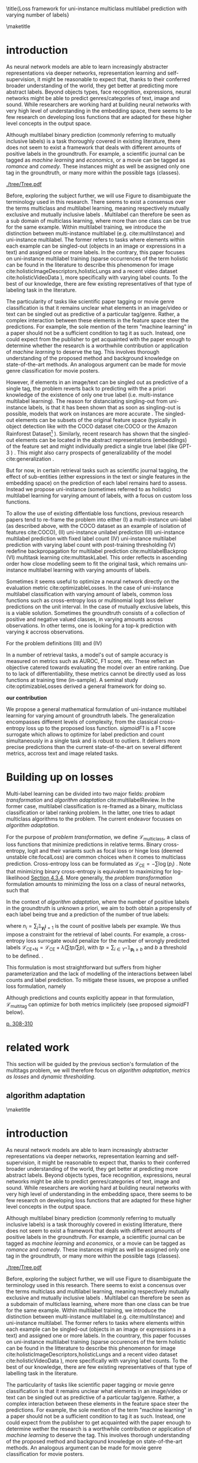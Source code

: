 #+LATEX:% https://sigir.org/sigir2021/checklist-to-strengthen-an-ir-paper/
#+LATEX:% Things that strengthen an IR paper: recommendations from the Program Chairs
#+LATEX:% Presentation
#+LATEX:% The paper’s motivation and the potential impact of the addressed problem are discussed.
#+LATEX:% The paper’s original contributions (i.e. the delta over prior art) are clearly stated.
#+LATEX:% The paper’s claims are properly scoped and supported.
#+LATEX:% The paper clearly describes what was done and what was not.
#+LATEX:% The choices made in each step of the research are justified (the why’s).
#+LATEX:% The results are presented effectively in appropriate format.
#+LATEX:% Good discussion accompanies the results.
#+LATEX:% Experimentation (if applicable)
#+LATEX:% The experimental design and its scale are appropriate.
#+LATEX:% In comparative studies, appropriate baselines are used.
#+LATEX:% The experimental results are reliable and generalizable.
#+LATEX:% The evaluation methods employed are in line with the research questions.
#+LATEX:% Statistical analysis is performed and reported appropriately.
#+LATEX:% Sufficient details (with data and code where appropriate) are provided to help other researchers assess and reproduce the experiments.


#+OPTIONS: toc:nil 

#+LATEX:% bibliographystyle:apa

#+LATEX:% #+LATEX_HEADER: \documentclass[sigconf,natbib,screen=true,review=true,anonymous]{acmart}

#+LATEX_CLASS: acmart
#+LATEX_CLASS_OPTIONS: [sigconf,natbib,screen=true,review=true,anonymous]

#+LATEX_HEADER: % We'll get the submission number fro the submission system
#+LATEX_HEADER: \acmSubmissionID{xx}

#+LATEX_HEADER: \input{packages}
#+LATEX_HEADER: \input{definitions}
#+LATEX_HEADER: \input{authors}
#+LATEX_HEADER: \input{meta}


#+LATEX:% #+LATEX_HEADER: \usepackage{aistats2018}
#+LATEX:% #+LATEX_HEADER: \usepackage{natbib}

#+LATEX:% #+Latex_header: \usepackage{hyperref}
#+Latex_header: \usepackage{xcolor}
#+Latex_header: \newcommand\todo[1]{\textcolor{red}{TODO : #1}}
#+Latex_header: \newcommand\doubt[1]{\textcolor{orange}{DOUBT : #1}}
#+Latex_header: % \newcommand\todo[1]{} % uncomment to hide comments
#+Latex_header: % \newcommand\doubt[1]{} % uncomment to hide comments

#+LATEX:% #+Latex_header: \usepackage{mathtools}  % amsmath with extensions
#+LATEX:% #+Latex_header: \usepackage{amsfonts}  % (otherwise \mathbb does nothing)
#+Latex_header: \usepackage{amsmath}
#+LATEX:% #+Latex_header: \usepackage{amssymb}
#+Latex_header: \usepackage{dsfont}

#+LATEX_HEADER: \usepackage{color}
#+MACRO: color @@latex:{\color{$1}@@$2@@latex:}@@

#+LATEX:% highlight sections
#+LATEX:% https://latex.org/forum/viewtopic.php?t=27521

#+LATEX:% #+LATEX_HEADER: \usepackage{xcolor}                                     
#+LATEX:% #+LATEX_HEADER: \usepackage[explicit]{titlesec}                         
#+LATEX:% #+LATEX_HEADER: \definecolor{Blue}{rgb}{0,0,0.8}                        
#+LATEX:% #+LATEX_HEADER:                                                         
#+LATEX:% #+LATEX_HEADER: \titleformat{\subsection}                                  
#+LATEX:% #+LATEX_HEADER:    {\normalfont\large\bfseries\color{Blue}}% format     
#+LATEX:% #+LATEX_HEADER:    {}% label                                            
#+LATEX:% #+LATEX_HEADER:    {0pt}% sep                                           
#+LATEX:% #+LATEX_HEADER:    {\titlerule\newline\llap{\thetitle. }#1}% before code
#+LATEX:% #+LATEX_HEADER:    [{\titlerule[0.4pt]}]% after code                    
#+LATEX:% #+LATEX_HEADER:                                                         
#+LATEX:% #+LATEX_HEADER: \titlespacing{\subsection}                                 
#+LATEX:% #+LATEX_HEADER:    {25pt}% left                                          
#+LATEX:% #+LATEX_HEADER:    {0pt}% before sep                                    
#+LATEX:% #+LATEX_HEADER:    {\baselineskip}% after sep                           


\title{Loss framework for uni-instance multiclass multilabel prediction with varying number of labels}


#+LATEX:% #+BEGIN_LATEX latex
#+LATEX:% \twocolumn[

#+LATEX:% \aistatstitle{Top-\( \kappa \) : top k multilabel prediction with varying k}

#+LATEX:% \aistatstitle{DynaMu Loss : a loss framework for multilabel prediction with varying number of groundtruth labels}
#+LATEX:% # a framework for multilabel prediction with varying amount of labels [Varying Label Amounts Prediction] or top k with varying k

#+LATEX:% \aistatsauthor{ Author 1 \And Author 2 \And  Author 3 }

#+LATEX:% \aistatsaddress{ Institution 1 \And  Institution 2 \And Institution 3 } ]
#+LATEX:% #+END_LATEX

\begin{abstract}
Multilabel classification is a common task in text, image or video (scene) prediction.
\end{abstract}


\keywords{Keyword; Keyword; Keyword}

\maketitle

\acresetall

* introduction

As neural network models are able to learn increasingly abstracter representations via deeper networks, representation learning and self-supervision, it might be reasonable to expect that, thanks to their conferred broader understanding of the world, they get better at predicting more abstract labels. Beyond objects types, face recognition, expressions, neural networks might be able to predict genres/categories \todo{other things as well?} of text, image and sound. While researchers are working hard at building neural networks with very high level of understanding in the embedding space, there seems to be few research on developing loss functions that are adapted for these higher level concepts in the output space.

Although multilabel binary prediction (commonly referring to mutually inclusive labels) is a task thoroughly covered in existing literature, there does not seem to exist a framework that deals with different amounts of positive labels in the groundtruth. For example, a scientific journal can be tagged as /machine learning/ and /economics/, or a movie can be tagged as /romance/ and /comedy/. These instances might as well be assigned only one tag in the groundtruth, or many more within the possible tags (classes).

#+CAPTION: "multiclass" nomenclature
#+NAME:   fig:tree
[[./tree/Tree.pdf]]

Before, exploring the subject further, we will use Figure \ref{fig:tree} to disambiguate the terminology used in this research. There seems to exist a consensus over the terms multiclass and multilabel learning, meaning respectively mutually exclusive and mutually inclusive labels \todo{source}. Multilabel can therefore be seen as a sub domain of multiclass learning, where more than one class can be true for the same example. Within multilabel training, we introduce the distinction between multi-instance multilabel (e.g. cite:multiInstance) and uni-instance multilabel. The former refers to tasks where elements within each example can be singled-out (objects in an image or expressions in a text) and assigned one or more labels. In the contrary, this paper focuses on uni-instance multilabel training (sparse occurrences of the term holistic can be found in the literature to describe this phenomenon for image cite:holisticImageDescriptors,holisticLungs and a recent video dataset cite:holisticVideoData \todo{read these}), more specifically with varying label counts. To the best of our knowledge, there are few existing representatives of that type of labeling task in the literature. \todo{cite more milestone examples for each category.} \todo{delta with hierarchical label learning}

The particularity of tasks like scientific paper tagging or movie genre classification is that it remains unclear what elements in an image/video or text can be singled out as predictive of a particular tag/genre. Rather, a complex interaction between these elements in the feature space steer the predictions. For example, the sole mention of the term "machine learning" in a paper should not be a sufficient condition to tag it as such. Instead, one could expect from the publisher to get acquainted with the paper enough to determine whether the research is a worthwhile contribution or application of /machine learning/ to deserve the tag. This involves thorough understanding of the proposed method and background knowledge on state-of-the-art methods. An analogous argument can be made for movie genre classification for movie posters.

However, if elements in an image/text can be singled out as predictive of a single tag, the problem reverts back to predicting with the a priori knowledge of the existence of only one true label (i.e. multi-instance multilabel learning).  The reason for distanciating singling-out from uni-instance labels, is that it has been shown that as soon as singling-out is possible, models that work on instances are more accurate \todo{rewrite this paragraph and sources}. The singled-out elements can be subsets of the original feature space (typically in object detection like with the COCO dataset  cite:COCO or the Amazon Rainforest Dataset\footnote{Available at https://www.kaggle.com/c/planet-understanding-the-amazon-from-space} \todo{others}). Similarly, recent research has shown that the singled-out elements can be located in the abstract representations (embeddings) of the feature set and might individually predict a single true label (like GPT-3 \todo{source}) \todo{more examples}. This might also carry prospects of generalizability of the model cite:generalization \todo{elaborate}. 

But for now, in certain retrieval tasks such as scientific journal tagging, the effect of sub-entities (either expressions in the text or single features in the embedding space) on the prediction of each label remains hard to assess. Instead we propose uni-instance (sometimes referred to as holistic) multilabel learning for varying amount of labels, with a focus on custom loss functions.

To allow the use of existing diffentiable loss functions, previous research papers tend to re-frame the problem into either (I) a multi-instance uni-label (as described above, with the COCO dataset as an example of isolation of features cite:COCO), (II) uni-instance unilabel prediction (III) uni-instance multilabel prediction with fixed label count (IV) uni-instance multilabel prediction with varying label count with post-training thresholding (V) redefine backpropagation for multilabel prediction cite:multilabelBackprop (VI) multitask learning cite:multitaskLabel. This order reflects in ascending order how close modelling seem to fit the original task, which remains uni-instance multilabel learning with varying amounts of labels. \todo{group them}

Sometimes it seems useful to optimize a neural network directly on the evaluation metric cite:optimizableLosses. In the case of uni-instance multilabel classification with varying amount of labels, common loss functions such as cross-entropy loss or multinomial logit loss deliver predictions on the unit interval. In the case of mutually exclusive labels, this is a viable solution. Sometimes the groundtruth consists of a collection of positive and negative valued classes, in varying amounts across observations. In other terms, one is  looking for a top-k prediction with varying $k$ accross observations.



For the problem definitions (III) and (IV)


In a number of retrieval tasks, a model's out of sample accuracy is measured on metrics such as AUROC, F1 score, etc. These reflect an objective catered towards evaluating the model over an entire ranking. Due to to lack of differentiability, these metrics cannot be directly used as loss functions at training time (in-sample). A seminal study cite:optimizableLosses derived a general framework for doing so. 

**our contribution**

 We propose a general mathematical formulation of uni-instance multilabel learning for varying amount of groundtruth labels. The generalization encompasses different levels of complexity, from the classical cross-entropy loss up to the proposed loss function. /sigmoidF1/ is a F1 score surrogate which allows to optimize for label prediction and count simultaneously in a single task and is robust to outliers. It delivers more precise predictions than the current state-of-the-art on several different metrics, accross text and image related tasks.

* Building up on losses

Multi-label learning can be divided into two major fields: /problem transformation/ and /algorithm adaptation/ cite:multilabelReview. In the former case, multilabel classification is re-framed as a binary, multiclass classification or label ranking problem. In the latter, one tries to adapt multiclass algorithms to the problem. The current endeavor focusses on /algorithm adaptation/.


For the purpose of /problem transformation/, we define $\mathcal{L}_{\text {multiclass}}$, a class of loss functions that minimize predictions in relative terms. Binary cross-entropy, logit and their variants such as focal loss or hinge loss (deemed unstable cite:focalLoss) are common choices when it comes to multiclass prediction. Cross-entropy loss can be formulated as $\mathcal{L}_{\text {CE}}=-\sum \log \left(p_{i}\right)$ . Note that minimizing binary cross-entropy is equivalent to maximizing for log-likelihood [[cite:Bishop][Section 4.3.4]]. More generally, the /problem transformation/ formulation amounts to minimizing the loss on a class of neural networks, such that

\begin{equation}
\underset{\mathcal{L}_{\text {multiclass}}} {\min} \mathcal{F}\left(\cdot ; \Theta; \mathcal{L}_{\text {multiclass}} (\mathbf{y}, \hat{\mathbf{y}}) \right),
\end{equation}

In the context of /algorithm adaptation/, where the number of positive labels in the groundtruth is unknown a priori, we aim to both obtain a propensity of each label being true and a prediction of the number of true labels: 

\begin{equation}
\underset{\mathcal{L}_{\text {multiclass}}, \mathcal{L}_{\text {count}}} {\min} \mathcal{F}\left(\cdot ; \Theta; \mathcal{L}_{\text {multiclass}} (\mathbf{y}, \hat{\mathbf{y}}) + \lambda \mathcal{L}_{\text {count}} (\mathbf{n}, \hat{\mathbf{n}})\right),
\end{equation}

where $n_i = \sum_j \mathds{1}_{\mathbf{y_i^j} = 1}$ is the count of positive labels per example. We thus impose a constraint for the retrieval of label counts. For example, a cross-entropy loss surrogate would penalize for the number of wrongly predicted labels $\mathcal{L}_{\text {CE+N}}= \mathcal{L}_{\text {CE}} + \lambda (\sum tp / \sum p)$, with $t p=\sum_{i \in Y^{+}} \mathds{1}_{\mathbf{p_i} \geq b}$ and $b$ a threshold to be defined. \todo{tencent loss}.

This formulation is most straightforward but suffers from higher parameterization and the lack of modelling of the interactions between label counts and label prediction. To mitigate these issues, we propose a unified loss formulation, namely

\begin{equation}
\underset{\mathcal{L}_{\text {multitag}}} {\min} \mathcal{F}\left(\cdot ; \Theta; \mathcal{L}_{\text {multitag}} (\mathbf{y}, \hat{\mathbf{y}}, \mathbf{n}, \hat{\mathbf{n}}) \right),
\end{equation}

Although predictions and counts explicitly appear in that formulation, $\mathcal{L}_{\text {multitag}}$ can optimize for both metrics implicitely (see proposed /sigmoidF1/ below).


  # \begin{array}{l}\qquad \mathcal{L}_{\text {CE}}=-\frac{1}{N}\left[\sum_{j=1}^{N}\left[t_{j} \log \left(p_{j}\right)+\left(1-t_{j}\right) \log \left(1-p_{j}\right)\right]\right] \\ \text { for } N \text { data points where } t_{i} \text { is the truth value taking a value } 0 \text { or } \\ 1 \text { and } p_{i} \text { is the Softmax probability for the } i^{t h} \text { data point. }\end{array}

  # Alternatively, one coulf use F1 score

  # \begin{equation}
  # \mathcal{L}_{\text {F1+N}} = \frac{\operatorname{tp}}{\mathrm{tp}+\frac{1}{2}(\mathrm{fp}+\mathrm{fn})}
  # \end{equation}

  # with $tp = max(\tau, \mathbf{p})$ and \tau a threshold defined in the function.

\todo{look at YOU ONLY TRAIN ONCE: LOSS-CONDITIONAL TRAINING OF DEEP NETWORKS}

\todo{cite stat learning}   [[cite:statLearning][p. 308-310]]


#+LATEX:% * our contribution

#+LATEX:% In order to verify our hypotheses, we use multilabel examples, where it is arguably hard to distinguish which elements is predictive of the label. For example, movie posters where the whole context is important and not just facial expressions, title font.

* related work

\todo{look at [[https://www.sciencedirect.com/topics/computer-science/extractive-summarization][extractive summarization]]}

This section will be guided by the previous section's formulation of the multitags problem, we will therefore focus on /algorithm adaptation/, /metrics as losses/ and /dynamic thresholding/.

** algorithm adaptation
#+LATEX:% \aistatsaddress{ Institution 1 \And  Institution 2 \And Institution 3 } ]
#+LATEX:% #+END_LATEX

\begin{abstract}
Multilabel classification is a common task in text, image or video (scene) prediction.
\end{abstract}


\keywords{Keyword; Keyword; Keyword}

\maketitle

\acresetall

* introduction

As neural network models are able to learn increasingly abstracter representations via deeper networks, representation learning and self-supervision, it might be reasonable to expect that, thanks to their conferred broader understanding of the world, they get better at predicting more abstract labels. Beyond objects types, face recognition, expressions, neural networks might be able to predict genres/categories \todo{other things as well?} of text, image and sound. While researchers are working hard at building neural networks with very high level of understanding in the embedding space, there seems to be few research on developing loss functions that are adapted for these higher level concepts in the output space.

Although multilabel binary prediction (commonly referring to mutually inclusive labels) is a task thoroughly covered in existing litterature, there does not seem to exist a framework that deals with different amounts of positive labels in the groundtruth. For example, a scientific journal can be tagged as /machine learning/ and /economics/, or a movie can be tagged as /romance/ and /comedy/. These instances might as well be assigned only one tag in the groundtruth, or many more within the possible tags (classes).

#+CAPTION: "multiclass" nomenclature
#+NAME:   fig:tree
[[./tree/Tree.pdf]]

Before, exploring the subject further, we will use Figure \ref{fig:tree} to disambiguate the terminology used in this research. There seems to exist a concensus over the terms multiclass and multilabel learning, meaning respectively mutually exclusive and mutually inclusive labels \todo{source}. Multilabel can therefore be seen as a subdomain of multiclass learning, where more than one class can be true for the same example. Within multilabel training, we introduce the distinction between multi-instance multilabel (e.g. cite:multiInstance) and uni-instance multilabel. The former refers to tasks where elements within each example can be singled-out (objects in an image or expressions in a text) and assigned one or more labels. In the countrary, this paper focusses on uni-instance multilabel training (sparse occurences of the term holistic can be found in the litterature to describe this phenomenon for image cite:holisticImageDescriptors,holisticLungs and a recent video dataset cite:holisticVideoData \todo{read these}), more specifically with varying label counts. To the best of our knowledge, there are few existing representatives of that type of labelling task in the literature. \todo{cite more milestone examples for each category.} \todo{delta with hierarchical label learning}

The particularity of tasks like scientific paper tagging or movie genre classification is that it remains unclear what elements in an image/video or text can be singled out as predictive of a particular tag/genre. Rather, a complex interaction between these elements in the feature space steer the predictions. For example, the sole mention of the term "machine learning" in a paper should not be a sufficient condition to tag it as such. Instead, one could expect from the publisher to get acquainted with the paper enough to determine wether the research is a worthwhile contribution or application of /machine learning/ to deserve the tag. This involves thorough understanding of the proposed method and background knowledge on state-of-the-art methods. An analogous argument can be made for movie genre classification for movie posters.

However, if elements in an image/text can be singled out as predictive of a single tag, the problem reverts back to predicting with the a priori knowledge of the existence of only one true label (i.e. multi-instance multilabel learning).  The reason for distanciating singling-out from uni-instance labels, is that it has been shown that as soon as singling-out is possible, models that work on instances are more accurate \todo{rewrite this paragraph and sources}. The singled-out elements can be subsets of the original feature space (typically in object detection like with the COCO dataset  cite:COCO or the Amazon Rainforest Dataset\footnote{Available at https://www.kaggle.com/c/planet-understanding-the-amazon-from-space} \todo{others}). Similarly, recent research has shown that the singled-out elements can be located in the abstract representations (embeddings) of the feature set and might individually predict a single true label (like GPT-3 \todo{source}) \todo{more examples}. This might also carry prospects of generalizability of the model cite:generalization \todo{elaborate}. 

But for now, in certain retrieval tasks such as scientific journal tagging, the effect of sub-entities (either expressions in the text or single features in the embedding space) on the prediction of each label remains hard to assess. Instead we propose uni-instance (sometimes referred to as holistic) multilabel learning for varying amount of labels, with a focus on custom loss functions.

To allow the use of existing diffentiable loss fonctions, previous research papers tend to reframe the problem into either (I) a multi-instance uni-label (as described above, with the COCO dataset as an example of isolation of features cite:COCO), (II) uni-instance unilabel prediction (III) uni-instance multilabel prediction with fixed label count (IV) uni-instance multilabel prediction with varying label count with post-training thresholding (V) redefine backpropagation for multilabel prediction cite:multilabelBackprop (VI) multitask learning cite:multitaskLabel. This order reflects in ascending order how close modelling seem to fit the original task, which remains uni-instance multilabel learning with varying amounts of labels. \todo{group them}

Sometimes it seems useful to optimize a neural network directly on the evaluation metric cite:optimizableLosses. In the case of uni-instance multilabel classification with varying amount of labels, common loss functions such as cross-entropy loss or multinomial logit loss deliver predictions on the unit interval. In the case of mutually exclusive labels, this is a viable solution. Sometimes the groundtruth consists of a collection of positive and negative valued classes, in varying amounts across observations. In other terms, one is  looking for a top-k prediction with varying $k$ accross observations.



For the problem definitions (III) and (IV)


In a number of retrieval tasks, a model's out of sample accuracy is measured on metrics such as AUROC, F1 score, etc. These reflect an objective catered towards evaluating the model over an entire ranking. Due to to lack of differentiability, these metrics cannot be directly used as loss functions at training time (in-sample). A seminal study cite:optimizableLosses derived a general framework for doing so. 

**our contribution**

 We propose a general mathematical formulation of uni-instance multilabel learning for varying amount of groundtruth labels. The generalization encompasses different levels of complexity, from the classical cross-entropy loss up to the proposed loss function. /sigmoidF1/ is a F1 score surrogate which allows to optimize for label prediction and count simultanuously in a single task and is robust to outliers. It delivers more precise predictions than the current state-of-the-art on several different metrics, accross text and image related tasks.

* Building up on losses

Multi-label learning can be divided into two major fields: /problem transformation/ and /algorithm adaptation/ cite:multilabelReview. In the former case, multilabel classification is reframed as a binary, multiclass classification or label ranking problem. In the latter, one tries to adapt multiclass algorithms to the problem. The current endeavour focusses on /algorithm adaptation/.


For the purpose of /problem transformation/, we define $\mathcal{L}_{\text {multiclass}}$, a class of loss functions that minimize predictions in relative terms. Binary cross-entropy, logit and their variants such as focal loss or hinge loss (deemed unstable cite:focalLoss) are common choices when it comes to multiclass prediction. Cross-entropy loss can be formulated as $\mathcal{L}_{\text {CE}}=-\sum \log \left(p_{i}\right)$ . Note that minimizing binary cross-entropy is equivalent to maximizing for log-likelihood [[cite:Bishop][Section 4.3.4]]. More generally, the /problem transformation/ formulation amounts to minimizing the loss on a class of neural networks, such that

\begin{equation}
\underset{\mathcal{L}_{\text {multiclass}}} {\min} \mathcal{F}\left(\cdot ; \Theta; \mathcal{L}_{\text {multiclass}} (\mathbf{y}, \hat{\mathbf{y}}) \right),
\end{equation}

In the context of /algorithm adaptation/, where the number of positive labels in the groundtruth is unknown a priori, we aim to both obtain a propensity of each label being true and a prediction of the number of true labels: 

\begin{equation}
\underset{\mathcal{L}_{\text {multiclass}}, \mathcal{L}_{\text {count}}} {\min} \mathcal{F}\left(\cdot ; \Theta; \mathcal{L}_{\text {multiclass}} (\mathbf{y}, \hat{\mathbf{y}}) + \lambda \mathcal{L}_{\text {count}} (\mathbf{n}, \hat{\mathbf{n}})\right),
\end{equation}

where $n_i = \sum_j \mathds{1}_{\mathbf{y_i^j} = 1}$ is the count of positive labels per example. We thus impose a constraint for the retrieval of label counts. For example, a cross-entropy loss surrogate would penalize for the number of wrongly predicted labels $\mathcal{L}_{\text {CE+N}}= \mathcal{L}_{\text {CE}} + \lambda (\sum tp / \sum p)$, with $t p=\sum_{i \in Y^{+}} \mathds{1}_{\mathbf{p_i} \geq b}$ and $b$ a threshold to be defined. \todo{tencent loss}.

This formulation is most straightfoward but suffers from higher parametrization and the lack of modelling of the interactions between label counts and label prediction. To mitigate these issues, we propose a unified loss formulation, namely

\begin{equation}
\underset{\mathcal{L}_{\text {multitag}}} {\min} \mathcal{F}\left(\cdot ; \Theta; \mathcal{L}_{\text {multitag}} (\mathbf{y}, \hat{\mathbf{y}}, \mathbf{n}, \hat{\mathbf{n}}) \right),
\end{equation}

Although predictions and counts explicitely appear in that formulation, $\mathcal{L}_{\text {multitag}}$ can optimize for both metrics implicitely (see proposed /sigmoidF1/ below).


  # \begin{array}{l}\qquad \mathcal{L}_{\text {CE}}=-\frac{1}{N}\left[\sum_{j=1}^{N}\left[t_{j} \log \left(p_{j}\right)+\left(1-t_{j}\right) \log \left(1-p_{j}\right)\right]\right] \\ \text { for } N \text { data points where } t_{i} \text { is the truth value taking a value } 0 \text { or } \\ 1 \text { and } p_{i} \text { is the Softmax probability for the } i^{t h} \text { data point. }\end{array}

  # Alternatively, one coulf use F1 score

  # \begin{equation}
  # \mathcal{L}_{\text {F1+N}} = \frac{\operatorname{tp}}{\mathrm{tp}+\frac{1}{2}(\mathrm{fp}+\mathrm{fn})}
  # \end{equation}

  # with $tp = max(\tau, \mathbf{p})$ and \tau a threshold defined in the function.

\todo{look at YOU ONLY TRAIN ONCE: LOSS-CONDITIONAL TRAINING OF DEEP NETWORKS}

\todo{cite stat learning}   [[cite:statLearning][p. 308-310]]


#+LATEX:% * our contribution

#+LATEX:% In order to verify our hypotheses, we use multilabel examples, where it is arguably hard to distinguish which elements is predictive of the label. For example, movie posters where the whole context is important and not just facial expressions, title font.

* related work

\todo{look at [[https://www.sciencedirect.com/topics/computer-science/extractive-summarization][extractive summarization]]}

This section will be guided by the previous section's formulation of the multitags problem, we will therefore focus on /algorithm adaptation/, /metrics as losses/ and /dynamic thresholding/.

** algorithm adaptation

Early representatives of /algorithm adaptation/ stem from heterogenous domains of machine learning. Multi-Label k-Nearest Neighbors cite:ML-KNN, Multi-Label Decision Tree cite:ML-DT, Ranking Support Vector Machine cite:multilabelSVM and Backpropagation for Multi-Label Learning cite:multilabelBackprop. More recently, two papers introduced the idea of multitask learning for /label prediction/ and /label count prediction/ for text (ML_NET) cite:multitaskLabel and image cite:multitaskLabelImages data. The latter research is loosely catered towards object detection (although not formally presented as such) and is thus out-of-scope: elements in a picture are predicted that tend to be unilabel as defined by the groundtruth (e.g. cat, flower, vase, person, bottle etc.).

** metrics as losses

Often, machine learning post-training evaluation metrics (e.g. AUROC, F1) are not differentiable. There are motivations \todo{which motivations} for optimizing a model directly on a metric at training time. A general framework for AUC, AUROC and F1 is presented in cite:optimizableLosses, but the proposed F1 surrogate remains short of being explicitly derived for stochastic gradient descent. \todo{check again with the authors if I can't get inspired from their work}. Recently, a similar work has been proposed to train a Convolutional Neural Network (CNN) from scratch with a few millions of images and hundreds of labels specifically for multilabel tasks cite:tencent. This task is loosely related to object detection, similarly to cite:multitaskLabelImages mentioned in the previous paragraph.


#+LATEX:% in reformulating loss functions to accomodate sparsity in the data, to optimize directly for the metric at hand or to do thresholding posthoc (see movie posters).

** dynamic thresholding

/dynamic thresholding/ accross classes or examples is an issue as soon as the number of labels to predict is unknown. Certain variants of cross-entropy loss accomodate imbalanced label data  cite:focalLoss, but remain agnostic towards the number of labels to predict. Solutions have been tailored to that end, starting with determining an ideal global /threshold/ depending on use-cases cite:threshForF1, or per-class-thresholding after training cite:moviePosters and eventually abstracting the threshold away via a /soft-F1/ measure cite:softF1 \todo{say more about this method}. In the latter two cases, the task is to predict genre from movie posters.

#+CAPTION: ordered per-label cross-entropy predictions for each example (each grey line) with the median (orange) and IQR (green & blue) over all examples. Determining a global threshold can be related to visually finding the "knee" in that median curve (dotted line)
#+NAME:   fig:knee
[[./images/knee.png]]

\todo{nicer plot on another dataset (this is from RTL)}

The proposed method is positioned in the lineage of /algorithm adaptation/, using /metric as losses/ and allowing for /dynamic thresholdig/. 

#+LATEX:% We propose a dynamic thresholding mechanism auto-tuned at training time.


#+LATEX:% ** weak labels
#+LATEX:% (unsure the labels are correct)

#+LATEX:% - https://people.cs.pitt.edu/~kovashka/ye_zhang_kovashka_iccv2019_cap2det.pdf
  

#+LATEX:% ** implementations

#+LATEX:% *** movies

#+LATEX:%  [[https://www.analyticsvidhya.com/blog/2019/04/build-first-multi-label-image-classification-model-python/][movie posters with classes]]. 

#+LATEX:%  They have movie titles in them

#+LATEX:% *** pretrained resnet on multilabel

#+LATEX:%  https://github.com/Tencent/tencent-ml-images

#+LATEX:% What happens when using a Resnet pretrained on multilabels

#+LATEX:% *** soft F1 score loss

#+LATEX:%  https://github.com/ashrefm/multi-label-soft-f1

#+LATEX:% https://www.analyticsvidhya.com/blog/2019/04/build-first-multi-label-image-classification-model-python/



#+LATEX:% /Optimizing directly for macro F1: By introducing the macro soft-F1 loss, we could train the model to directly increase the metric we care about: the macro F1-score @ threshold 0.5. We could clearly observe the alignment during training and evaluation on successive epochs. When using this loss, we do not have to tune the decision threshold any more. Imagine a multi-label classification system with hundreds of labels, how unstable the system will be if we have to continuously update the optimal threshold for each label. The macro soft-F1 loss comes to the rescue. By using it, we can keep all thresholds fixed at 0.5 and still get an optimal performance from the training process./

* Sigmoid F1 loss

For a class of multilayer perceptron $\mathcal{F}(\cdot ; \Theta): \mathcal{X} \rightarrow \mathcal{Y}$, we consider a special case, where $\mathbf{x} = \{x_1, ..., x_n\}$. Each observation is attributed one or more classes out of a label set $\mathbf{l} = \{l_1, ..., l_c\}$. Labels $y_{i}^{j}$ are available for each observation $i$ and class $j$. 

For each observation $i$, label class probabilities can be defined based on predictions as

\todo{check this formula}

\begin{equation}
\mathbf{p}_{i}=\left\{\begin{array}{ll}\hat{\mathbf{y}} & \text { if } y=1 \\ 1-\hat{\mathbf{y}} & \text { otherwise }\end{array}\right.
\end{equation}

Let $tp$ and $fp$ be number of true and false positives respectively. It is necessary to define a bound $b$, at which a prediction is dichotomized:

\begin{equation}
\label{eq:conf}
 t p=\sum_{i \in Y^{+}} \mathds{1}_{\mathbf{p_i} \geq b} \quad f p=\sum_{i \in Y^{-}} \mathds{1}_{\mathbf{p_i} \geq b} \quad fn = \sum_{i \in Y^{+}} \mathds{1}_{\mathbf{p_i} < b}
\end{equation}

$\mathds{1}_{\mathbf{p_i} \geq b}$, $\mathds{1}_{\mathbf{p_i} < b}$ are thus the count of positive and negative predictions at threshold $b$, 

 We also define precision and recall

 \begin{equation}
 \begin{aligned} P &=\frac{t p}{t p+f p} \\ R &=\frac{t p}{t p+f n}=\frac{t p}{\left|Y^{+}\right|} \end{aligned}
 \end{equation}

 We can then define $F_\beta$, which can be expressed as the effectiveness of retrieval with respect to a user who attaches $\beta$ times as much importance to recall than precision cite:informationRetrieval.

\doubt{maybe ignore $F_\beta$ and only mention $F_1$}

 \begin{equation}
 F_{\beta}=\left(1+\beta^{2}\right) \frac{P \cdot R}{\beta^{2} P+R}
 \end{equation}

Or equivalently:

\begin{equation}
\begin{aligned} F_{\beta} &=\left(1+\beta^{2}\right) \frac{t p}{\left(1+\beta^{2}\right) t p+\beta^{2} f n+f p} \\ &=\left(1+\beta^{2}\right) \frac{t p}{\beta^{2}|Y+|+t p+f p} \end{aligned}
\end{equation}

Given the presence of the step indicator function $\sum \mathds{1}_{\mathbf{p_i} \geq b}$, $F_\beta$ is not differentiable for gradient based methods. One way of surpassing that problem is to use a smooth surrogate.

** soft F1 score

It is possible define a /soft F1/ score cite:softF1 \doubt{can we cite a Medium post?} with smooth confusion matrix entries (i.e. $tp$, $fp$ and $fn$ are not natural numbers anymore):

$$
\overline{tp}=\sum \hat{\mathbf{y}} \odot \mathbf{y} \quad \overline{fp} = \sum \hat{\mathbf{y}} \odot (\mathbf{1}- \mathbf{y}) \quad \overline{fn} = \sum (\mathbf{1} - \hat{\mathbf{y}}) \odot \mathbf{y}
$$

\begin{equation}
\mathcal{L}_{\text {softF1}}= \frac{\overline{tp}}{2 \overline{tp}+ \overline{fn}+ \overline{fp}}
\end{equation}

$tp$, $fp$ and $fn$ are now replaced by rough surrogates, this method has the advantage of 

#+LATEX:% /softF1/ is 
#+LATEX:% $$\mathcal{L}_{\text {Pred}}=\sum_{i, j}\left(\mathbf{y}_{i j}-\hat{\mathbf{y}}_{i j}\right)^{2}$$

** sigmoidF1 score

We define /sigmoidF1/, inspired by the /Maximum F1-score criterion/ for automatic mispronounciation detection cite:sigmoid. Whereas a sigmoid function $S(u)$

\begin{equation}
S(u; \beta, \eta)=\frac{1}{1+\exp (-\beta (u + \eta))},
\end{equation}

with $\beta$ and $\eta$ tunable parameters for slope and offset respectively. Higher $\beta$ results in steeper slope at the center of the sigmoid and thus more stringent thresholding. At its extreme, $lim_{\beta\to\infty} S(u; \beta, \eta)$ corresponds to the step function used in Equation \ref{eq:conf}. with $S(u)$, the confusion matrix entries then become

$$
\widetilde{tp}=\sum S(\hat{\mathbf{y}}) \odot \mathbf{y} \quad\widetilde{fp}= \sum S(\hat{\mathbf{y}}) \odot (\mathbf{1} - \mathbf{y}) \quad \widetilde{f n}= \sum (\mathbf{1} - S(\hat{\mathbf{y}})) \odot \mathbf{y}
$$

And thus

\begin{equation}
\mathcal{L}_{\text {softF1}}= \frac{\widetilde{tp}}{2 \widetilde{tp}+ \widetilde{fn}+ \widetilde{fp}}
\end{equation}

\doubt{mention smooth hinge loss} cite:smoothHinge

For /sigmoidF1/ $\beta$ and $\eta$ are tuned globally as hyperparameters. /SAdF1/ (Sigmoid Adaptive F1), is an alternative where $\beta$ is first set to a relatively low value and increased after each epoch. This way, a loose threshold first allows Stochastic Gradient Descent (SGD) to broadly scan the parameter space accross several local minima, before narrowing parameter search down to a promissing region (similarily to adaptive learning rates).

/SBayesF1/ (sigmoid Bayes F1) replaces point estimates for $\beta$ and $\eta$ with posterior distribution estimates. 

\begin{equation}
S(u_i) = \frac{1}{1+\exp (-\beta_i (u_i + \eta_i))}
\end{equation}

#+LATEX:% $$ \beta_i \tilde \mathcal{N} (0, \sigma^{2}_{\beta}) $$

#+LATEX:% $$ \eta_i \tilde \mathcal{N} (0, \sigma^{2}_{\eta}) $$

$\beta_i$ and $\eta_i$ are estimated with MCMC at training time of the neural network. They are therefore implicitely allowed to vary across examples.

\todo{try SadF1 and SBayesF1 in practice}


** Robustness


Similarly to the focal loss cite:focalLoss, sigmoidF1 loss deals with class imbalance, robustness to outliers.

\todo{statistical robustness assessment}



** Evaluation Metrics

The metrics described below are a result of a survey of different common practices for measuring accuracy of multilabel prediction. When true positives and false positives are used, recall that $t p=\sum_{i \in Y^{+}} \mathds{1}_{\mathbf{p_i} \geq b}$ and $f p=\sum_{i \in Y^{-}} \mathds{1}_{\mathbf{p_i} \geq b}$, and thus a threshold $b$ must be set. When $b = 0.5$, as is commonly done [SOURCE HERE], a risk remains that a lot of examples remain without predictions.

Extending $F_1$ to multi-class binary classification amounts to deciding wether to un/pool classes.
In a first pooled iteration, micro $F_1$ [SOURCE HERE] equates to creating a single 2x2 confusion matrix for all classes:
$$F_1^{micro} = \frac{\sum tp_c}{2 \sum tp_c + \sum fn_c + \sum fp_c} \quad for \quad c \in C$$

Macro $F_1$ cite:threshForF1 amounts to creating one confusion matrix per class:

$$F_1^{macro} = \frac{1}{c} \sum_{j=1}^c F_1$$

\doubt{Do we need to justify optimizing for an F1 surrogate at training time and to then use F1 itself as a metric?}
#+LATEX:% $$F_1^{macro} = \frac{\sum tp_c}{2 \sum tp_c + \sum fn_c + \sum fp_c} \quad for \quad c \in C$$

Weighted macro $F_1$ \todo{find source} is similar but includes weighing to account for class imbalance, i.e. weighing each class by the number of groundtruth positives.

$$F_1^{weighted} = \frac{1}{c} \sum_{j=1}^c n_j F_1 \quad where \quad n_j = \sum_i \mathds{1}_{\mathbf{y_i^j} = 1}$$

#+LATEX:% $$F_1^{weighted} = \frac{\sum tp_c}{2 \sum tp_c + \sum fn_c + \sum fp_c} \quad for \quad c \in C$$

Accuracy is the overall fraction of correctly predicted labels cite:threshForF1:

$$
A c c=\frac{t p+t n}{t p+t n+f p+f n}
$$

#+LATEX:% - 'samples':
#+LATEX:% Calculate metrics for each instance, and find their average (only meaningful for multilabel classification where this differs from accuracy_score).

#+LATEX:% $$F_1^{micro} = \frac{\sum tp_c}{2 \sum tp_c + \sum fn_c + \sum fp_c} \quad for \quad c \in C$$


** TODO compare to  cite:lossComp
  :PROPERTIES:  
  :UNNUMBERED: t  
  :END: 

 \clearpage

* datasets

sigmoidF1 is tested across different modalities, namely image, video, sound and text, with a focus on text: the most comparable research was on text data.

#+LATEX:% \doubt{optional paragraph}
#+LATEX:% In light of the problem definition leading to the sigmoidF1 framework in the introduction and in order to clearly delimit the proposed method, following are a few datasets that are not suitable for the task.


Among the three datasets used for benchmarking ML-NET cite:multitaskLabel, a cancer hallmark dataset is of multi-instance multilabel nature cite:cancerHallmarks \footnote{Available at https://www.cl.cam.ac.uk/&sim;sb895/HoC.html}: the research clearly describe a process of annotating several expressions within paper abstracts. The remaining two datasets for chemical exposure cite:chemExposure \footnote{Available at https://figshare.com/articles/Corpus_and_Software/4668229} and diagnosis codes assigment cite:diagnosisCode \footnote{Available at https://physionet.org/works/ICD9CodingofDischargeSummaries}, seem to fit to the entity wide multilabel definition but have a strong hierarchical nature. Although slightly out-of-scope, the three datasets above will be used for benchmarking, since they were used to test ML-NET, which is the state-of-the-art in /algorithm adaptation/ for text to the best of our knowledge.

For a broader scope in learning for text data, we also use the newly created /Arxiv dataset/ \footnote{Available at https://www.kaggle.com/Cornell-University/arxiv} with data on abstracts of 1.7 million open source articles and their categories (suitably mutually inclusive and of varying count per example).

In the vision domain, a dataset of movie posters \footnote{Labels available at https://tinyurl.com/y7ydyedu and prescraped images from IMDB at https://tinyurl.com/y7lfpvlx} and their genre is used. Similarly, labels are mutually inclusive and of varying count per example. It is arguable that is hard to single out elements in the image of a poster that define the genre of a movie. Rather it might be a combination of the title font, the background image, the presence of actors and specific objects such as cars, weapons etc. 




\todo{I removed all jpg's that are empty in the prescraped data. I could try to scrape the posters myself to see if I get more}

Another recently created dataset was made available for /Large Scale Holistic Video Understanding/ cite:holisticVideoData \footnote{Available at https://github.com/holistic-video-understanding/HVU-Dataset}, as defined in the introduction.

#+LATEX:% Cancer can be described according to its complexity with different principles, named hallmarks cite:cancerHallmarks. A corpus of 1580 PubMed abstracts are manually annotated for 10 hallmarks. This is a multi-instance labelling task and will therefore not be used here.

#+LATEX:% [[./images/cancerHallmarksAnnotation.jpg]]

#+LATEX:% - Multilabel classification for text cite:toxicComments

#+LATEX:% - Scenery dataset for images cite:dataScenery.

\todo{this is an ambitious number of datasets. Add longer description of each dataset, depending on which ones I keep: sample size, number of classes etc. see utils here: https://github.com/ashrefm/multi-label-soft-f1}

\doubt{cite Kaggle datasets formally instead of using links: https://www.kaggle.com/data/46091}

\doubt{add a music genre classification dataset, for which Vincent Koops at RTL could help train}

\newpage

* Experimental Results

varying b in the sigmoid function as if it is an adaptive learning rate \todo{actually try it out}.

one b per class

if we consider $b$ and $c$ to be probabilistic, we can then use tensorflow probability to assess their distribution

the batch size has to be relatively large (i.c. 256), in order for meaningful F1 surrogates to be calculated.



*movie posters (CNN)*

\begin{array}{cccccc}\hline Loss  & \rotatebox[origin=c]{270}{macroF @ 0.5} & \rotatebox[origin=c]{270}{microF1 @ 0.5} & \rotatebox[origin=c]{270}{weightedF1 @ 0.5} & \rotatebox[origin=c]{270}{Precision @ 0.5} & \rotatebox[origin=c]{270}{Recall @ 0.5}\\ 
\hline \mathcal{L}_{\text {CE}} & 0.057 & 0.200 & 0.159 & 0.106 & 0.106 \\ 
\mathcal{L}_{\text {FL}} & 0.055 & 0.192 & 0.154 & 0.115 & 0.115 \\
\mathcal{L}_{\text {CE+N}} & 0 & 0 & 0 & 0 & 0 \\
\mathcal{L}_{\text {CE+T}} & 0 & 0 & 0 & 0 & 0 \\
\mathcal{L}_{\text {macroSoftF1}} & 0.132 & 0.323 & 0.280 & 0.105 & 0.105 \\
\mathcal{L}_{\text {sigmoidF1}} & \mathbf{0.117} & \mathbf{0.240} & \mathbf{0.263} & \mathbf{0.103} & \mathbf{0.103} \\
\hline\end{array}

*Arxiv (distillBERT)*

\begin{array}{ccccc}\hline \text { Metric } & \mathcal{L}_{\text {CE}} & \mathcal{L}_{\text {FL}} & \mathcal{L}_{\text {CE+N}} & \mathcal{L}_{\text {CE+T}} \\ 
\hline P(\%) & 0 & 0 & 0 & 0 \\ 
R(\%) & 0 & 0 & 0 & 0 \\
F_{1}(\%) & 0 & 0 & 0 & \mathbf{0} \\
\hline\end{array}


*Cancer hallmark (distillBERT)*

\begin{array}{ccccc}\hline \text { Metric } & \mathcal{L}_{\text {CE}} & \mathcal{L}_{\text {FL}} & \mathcal{L}_{\text {CE+N}} & \mathcal{L}_{\text {CE+T}} \\ 
\hline P(\%) & 0 & 0 & 0 & 0 \\ 
R(\%) & 0 & 0 & 0 & 0 \\
F_{1}(\%) & 0 & 0 & 0 & \mathbf{0} \\
\hline\end{array}

*Chemical exposure (distillBERT)*

\begin{array}{ccccc}\hline \text { Metric } & \mathcal{L}_{\text {CE}} & \mathcal{L}_{\text {FL}} & \mathcal{L}_{\text {CE+N}} & \mathcal{L}_{\text {CE+T}} \\ 
\hline P(\%) & 0 & 0 & 0 & 0 \\ 
R(\%) & 0 & 0 & 0 & 0 \\
F_{1}(\%) & 0 & 0 & 0 & \mathbf{0} \\
\hline\end{array}

*Chemical exposure (distillBERT)*

\begin{array}{ccccc}\hline \text { Metric } & \mathcal{L}_{\text {CE}} & \mathcal{L}_{\text {FL}} & \mathcal{L}_{\text {CE+N}} & \mathcal{L}_{\text {CE+T}} \\ 
\hline P(\%) & 0 & 0 & 0 & 0 \\ 
R(\%) & 0 & 0 & 0 & 0 \\
F_{1}(\%) & 0 & 0 & 0 & \mathbf{0} \\
\hline\end{array}

*simulated data*

\begin{array}{ccccc}\hline \text { Metric } & \mathcal{L}_{\text {CE}} & \mathcal{L}_{\text {FL}} & \mathcal{L}_{\text {CE+N}} & \mathcal{L}_{\text {CE+T}} \\ 
\hline P(\%) & 0 & 0 & 0 & 0 \\ 
R(\%) & 0 & 0 & 0 & 0 \\
F_{1}(\%) & 0 & 0 & 0 & \mathbf{0} \\
\hline\end{array}

* conclusion

*Shortcomings*

 it is debatable wether any task is intrinsincly multilabel and wether the image / text cannot be decomposed in parts that are single labelled.

 not long training and small models, but aibility to demonstrate the statement anyways.

*Results*

In this paper we defined a new problem in deep learning for mulitple modalities that harness the current advances in abstract representation of the input space. A general loss framework is proposed to locate that solution within the existing multiclass multilabel losses and a specific loss function is formulated. /sigmoidF1/ achieves significantly results for different F1 values on all datasets.

*Future work*

 Apply the loss function to more sophisticated neural network architectures that use F1 score as an evaluation metric such as AC-SUM-GAN cite:AC-SUM-GAN.

 This model can be adapted for hiarchical multilabel classification or active learning (for both see cite:activeLearningMultiLabel).

 Combine the proposed loss functions with representation learning cite:unsupervisedImage,highResRepresentation or self-supervised learning, in order to model abstract relationships between the labels.

adapt to /extreme/ multilabel prediction cite:extremeMultilabelText


\begin{acks}}
 This work was supported by many people.
 All content represents the opinion of the authors, which is not necessarily shared or endorsed by their respective employers and/or sponsors.
\end{acks}

\bibliographystyle{ACM-Reference-Format}


bibliography:multilabel.bib

Early representatives of /algorithm adaptation/ stem from heterogeneous domains of machine learning. Multi-Label k-Nearest Neighbors cite:ML-KNN, Multi-Label Decision Tree cite:ML-DT, Ranking Support Vector Machine cite:multilabelSVM and Backpropagation for Multi-Label Learning cite:multilabelBackprop. More recently, two papers introduced the idea of multitask learning for /label prediction/ and /label count prediction/ for text (ML_NET) cite:multitaskLabel and image cite:multitaskLabelImages data. The latter research is loosely catered towards object detection (although not formally presented as such) and is thus out-of-scope: elements in a picture are predicted that tend to be unilabel as defined by the groundtruth (e.g. cat, flower, vase, person, bottle etc.).

** metrics as losses

Often, machine learning post-training evaluation metrics (e.g. AUROC, F1) are not differentiable. There are motivations \todo{which motivations} for optimizing a model directly on a metric at training time. A general framework for AUC, AUROC and F1 is presented in cite:optimizableLosses, but the proposed F1 surrogate remains short of being explicitly derived for stochastic gradient descent. \todo{check again with the authors if I can't get inspired from their work}. Recently, a similar work has been proposed to train a Convolutional Neural Network (CNN) from scratch with a few millions of images and hundreds of labels specifically for multilabel tasks cite:tencent. This task is loosely related to object detection, similarly to cite:multitaskLabelImages mentioned in the previous paragraph.


#+LATEX:% in reformulating loss functions to accomodate sparsity in the data, to optimize directly for the metric at hand or to do thresholding posthoc (see movie posters).

** dynamic thresholding

/dynamic thresholding/ across classes or examples is an issue as soon as the number of labels to predict is unknown. Certain variants of cross-entropy loss accommodate imbalanced label data  cite:focalLoss, but remain agnostic towards the number of labels to predict. Solutions have been tailored to that end, starting with determining an ideal global /threshold/ depending on use-cases cite:threshForF1, or per-class-thresholding after training cite:moviePosters and eventually abstracting the threshold away via a /soft-F1/ measure cite:softF1 \todo{say more about this method}. In the latter two cases, the task is to predict genre from movie posters.

#+CAPTION: ordered per-label cross-entropy predictions for each example (each grey line) with the median (orange) and IQR (green & blue) over all examples. Determining a global threshold can be related to visually finding the "knee" in that median curve (dotted line)
#+NAME:   fig:knee
[[./images/knee.png]]

\todo{nicer plot on another dataset (this is from RTL)}

The proposed method is positioned in the lineage of /algorithm adaptation/, using /metric as losses/ and allowing for /dynamic thresholding/. 

#+LATEX:% We propose a dynamic thresholding mechanism auto-tuned at training time.


#+LATEX:% ** weak labels
#+LATEX:% (unsure the labels are correct)

#+LATEX:% - https://people.cs.pitt.edu/~kovashka/ye_zhang_kovashka_iccv2019_cap2det.pdf
  

#+LATEX:% ** implementations

#+LATEX:% *** movies

#+LATEX:%  [[https://www.analyticsvidhya.com/blog/2019/04/build-first-multi-label-image-classification-model-python/][movie posters with classes]]. 

#+LATEX:%  They have movie titles in them

#+LATEX:% *** pretrained resnet on multilabel

#+LATEX:%  https://github.com/Tencent/tencent-ml-images

#+LATEX:% What happens when using a Resnet pretrained on multilabels

#+LATEX:% *** soft F1 score loss

#+LATEX:%  https://github.com/ashrefm/multi-label-soft-f1

#+LATEX:% https://www.analyticsvidhya.com/blog/2019/04/build-first-multi-label-image-classification-model-python/



#+LATEX:% /Optimizing directly for macro F1: By introducing the macro soft-F1 loss, we could train the model to directly increase the metric we care about: the macro F1-score @ threshold 0.5. We could clearly observe the alignment during training and evaluation on successive epochs. When using this loss, we do not have to tune the decision threshold any more. Imagine a multi-label classification system with hundreds of labels, how unstable the system will be if we have to continuously update the optimal threshold for each label. The macro soft-F1 loss comes to the rescue. By using it, we can keep all thresholds fixed at 0.5 and still get an optimal performance from the training process./

* Sigmoid F1 loss

For a class of multilayer perceptron $\mathcal{F}(\cdot ; \Theta): \mathcal{X} \rightarrow \mathcal{Y}$, we consider a special case, where $\mathbf{x} = \{x_1, ..., x_n\}$. Each observation is attributed one or more classes out of a label set $\mathbf{l} = \{l_1, ..., l_c\}$. Labels $y_{i}^{j}$ are available for each observation $i$ and class $j$. 

For each observation $i$, label class probabilities can be defined based on predictions as

\todo{check this formula}

\begin{equation}
\mathbf{p}_{i}=\left\{\begin{array}{ll}\hat{\mathbf{y}} & \text { if } y=1 \\ 1-\hat{\mathbf{y}} & \text { otherwise }\end{array}\right.
\end{equation}

Let $tp$ and $fp$ be number of true and false positives respectively. It is necessary to define a bound $b$, at which a prediction is dichotomized:

\begin{equation}
\label{eq:conf}
 t p=\sum_{i \in Y^{+}} \mathds{1}_{\mathbf{p_i} \geq b} \quad f p=\sum_{i \in Y^{-}} \mathds{1}_{\mathbf{p_i} \geq b} \quad fn = \sum_{i \in Y^{+}} \mathds{1}_{\mathbf{p_i} < b}
\end{equation}

$\mathds{1}_{\mathbf{p_i} \geq b}$, $\mathds{1}_{\mathbf{p_i} < b}$ are thus the count of positive and negative predictions at threshold $b$, 

 We also define precision and recall

 \begin{equation}
 \begin{aligned} P &=\frac{t p}{t p+f p} \\ R &=\frac{t p}{t p+f n}=\frac{t p}{\left|Y^{+}\right|} \end{aligned}
 \end{equation}

 We can then define $F_\beta$, which can be expressed as the effectiveness of retrieval with respect to a user who attaches $\beta$ times as much importance to recall than precision cite:informationRetrieval.

\doubt{maybe ignore $F_\beta$ and only mention $F_1$}

 \begin{equation}
 F_{\beta}=\left(1+\beta^{2}\right) \frac{P \cdot R}{\beta^{2} P+R}
 \end{equation}

Or equivalently:

\begin{equation}
\begin{aligned} F_{\beta} &=\left(1+\beta^{2}\right) \frac{t p}{\left(1+\beta^{2}\right) t p+\beta^{2} f n+f p} \\ &=\left(1+\beta^{2}\right) \frac{t p}{\beta^{2}|Y+|+t p+f p} \end{aligned}
\end{equation}

Given the presence of the step indicator function $\sum \mathds{1}_{\mathbf{p_i} \geq b}$, $F_\beta$ is not differentiable for gradient based methods. One way of surpassing that problem is to use a smooth surrogate.

** soft F1 score

It is possible define a /soft F1/ score cite:softF1 \doubt{can we cite a Medium post?} with smooth confusion matrix entries (i.e. $tp$, $fp$ and $fn$ are not natural numbers anymore):

$$
\overline{tp}=\sum \hat{\mathbf{y}} \odot \mathbf{y} \quad \overline{fp} = \sum \hat{\mathbf{y}} \odot (\mathbf{1}- \mathbf{y}) \quad \overline{fn} = \sum (\mathbf{1} - \hat{\mathbf{y}}) \odot \mathbf{y}
$$

\begin{equation}
\mathcal{L}_{\text {softF1}}= \frac{\overline{tp}}{2 \overline{tp}+ \overline{fn}+ \overline{fp}}
\end{equation}

$tp$, $fp$ and $fn$ are now replaced by rough surrogates, this method has the advantage of 

#+LATEX:% /softF1/ is 
#+LATEX:% $$\mathcal{L}_{\text {Pred}}=\sum_{i, j}\left(\mathbf{y}_{i j}-\hat{\mathbf{y}}_{i j}\right)^{2}$$

** sigmoidF1 score

We define /sigmoidF1/, inspired by the /Maximum F1-score criterion/ for automatic mispronunciation detection cite:sigmoid. Whereas a sigmoid function $S(u)$

\begin{equation}
S(u; \beta, \eta)=\frac{1}{1+\exp (-\beta (u + \eta))},
\end{equation}

with $\beta$ and $\eta$ tunable parameters for slope and offset respectively. Higher $\beta$ results in steeper slope at the center of the sigmoid and thus more stringent thresholding. At its extreme, $lim_{\beta\to\infty} S(u; \beta, \eta)$ corresponds to the step function used in Equation \ref{eq:conf}. with $S(u)$, the confusion matrix entries then become

$$
\widetilde{tp}=\sum S(\hat{\mathbf{y}}) \odot \mathbf{y} \quad\widetilde{fp}= \sum S(\hat{\mathbf{y}}) \odot (\mathbf{1} - \mathbf{y}) \quad \widetilde{f n}= \sum (\mathbf{1} - S(\hat{\mathbf{y}})) \odot \mathbf{y}
$$

And thus

\begin{equation}
\mathcal{L}_{\text {softF1}}= \frac{\widetilde{tp}}{2 \widetilde{tp}+ \widetilde{fn}+ \widetilde{fp}}
\end{equation}

\doubt{mention smooth hinge loss} cite:smoothHinge

For /sigmoidF1/ $\beta$ and $\eta$ are tuned globally as hyperparameters. /SAdF1/ (Sigmoid Adaptive F1), is an alternative where $\beta$ is first set to a relatively low value and increased after each epoch. This way, a loose threshold first allows Stochastic Gradient Descent (SGD) to broadly scan the parameter space accross several local minima, before narrowing parameter search down to a promising region (similarly to adaptive learning rates).

/SBayesF1/ (sigmoid Bayes F1) replaces point estimates for $\beta$ and $\eta$ with posterior distribution estimates. 

\begin{equation}
S(u_i) = \frac{1}{1+\exp (-\beta_i (u_i + \eta_i))}
\end{equation}

#+LATEX:% $$ \beta_i \tilde \mathcal{N} (0, \sigma^{2}_{\beta}) $$

#+LATEX:% $$ \eta_i \tilde \mathcal{N} (0, \sigma^{2}_{\eta}) $$

$\beta_i$ and $\eta_i$ are estimated with MCMC at training time of the neural network. They are therefore implicitely allowed to vary across examples.

\todo{try SadF1 and SBayesF1 in practice}


** Robustness


Similarly to the focal loss cite:focalLoss, sigmoidF1 loss deals with class imbalance, robustness to outliers.

\todo{statistical robustness assessment}



** Evaluation Metrics
#+LATEX:% \aistatsaddress{ Institution 1 \And  Institution 2 \And Institution 3 } ]
#+LATEX:% #+END_LATEX

\begin{abstract}
Multilabel classification is a common task in text, image or video (scene) prediction.
\end{abstract}


\keywords{Keyword; Keyword; Keyword}

\maketitle

\acresetall

* introduction

As neural network models are able to learn increasingly abstracter representations via deeper networks, representation learning and self-supervision, it might be reasonable to expect that, thanks to their conferred broader understanding of the world, they get better at predicting more abstract labels. Beyond objects types, face recognition, expressions, neural networks might be able to predict genres/categories \todo{other things as well?} of text, image and sound. While researchers are working hard at building neural networks with very high level of understanding in the embedding space, there seems to be few research on developing loss functions that are adapted for these higher level concepts in the output space.

Although multilabel binary prediction (commonly referring to mutually inclusive labels) is a task thoroughly covered in existing litterature, there does not seem to exist a framework that deals with different amounts of positive labels in the groundtruth. For example, a scientific journal can be tagged as /machine learning/ and /economics/, or a movie can be tagged as /romance/ and /comedy/. These instances might as well be assigned only one tag in the groundtruth, or many more within the possible tags (classes).

#+CAPTION: "multiclass" nomenclature
#+NAME:   fig:tree
[[./tree/Tree.pdf]]

Before, exploring the subject further, we will use Figure \ref{fig:tree} to disambiguate the terminology used in this research. There seems to exist a concensus over the terms multiclass and multilabel learning, meaning respectively mutually exclusive and mutually inclusive labels \todo{source}. Multilabel can therefore be seen as a subdomain of multiclass learning, where more than one class can be true for the same example. Within multilabel training, we introduce the distinction between multi-instance multilabel (e.g. cite:multiInstance) and uni-instance multilabel. The former refers to tasks where elements within each example can be singled-out (objects in an image or expressions in a text) and assigned one or more labels. In the countrary, this paper focusses on uni-instance multilabel training (sparse occurences of the term holistic can be found in the litterature to describe this phenomenon for image cite:holisticImageDescriptors,holisticLungs and a recent video dataset cite:holisticVideoData \todo{read these}), more specifically with varying label counts. To the best of our knowledge, there are few existing representatives of that type of labelling task in the literature. \todo{cite more milestone examples for each category.} \todo{delta with hierarchical label learning}

The particularity of tasks like scientific paper tagging or movie genre classification is that it remains unclear what elements in an image/video or text can be singled out as predictive of a particular tag/genre. Rather, a complex interaction between these elements in the feature space steer the predictions. For example, the sole mention of the term "machine learning" in a paper should not be a sufficient condition to tag it as such. Instead, one could expect from the publisher to get acquainted with the paper enough to determine wether the research is a worthwhile contribution or application of /machine learning/ to deserve the tag. This involves thorough understanding of the proposed method and background knowledge on state-of-the-art methods. An analogous argument can be made for movie genre classification for movie posters.

However, if elements in an image/text can be singled out as predictive of a single tag, the problem reverts back to predicting with the a priori knowledge of the existence of only one true label (i.e. multi-instance multilabel learning).  The reason for distanciating singling-out from uni-instance labels, is that it has been shown that as soon as singling-out is possible, models that work on instances are more accurate \todo{rewrite this paragraph and sources}. The singled-out elements can be subsets of the original feature space (typically in object detection like with the COCO dataset  cite:COCO or the Amazon Rainforest Dataset\footnote{Available at https://www.kaggle.com/c/planet-understanding-the-amazon-from-space} \todo{others}). Similarly, recent research has shown that the singled-out elements can be located in the abstract representations (embeddings) of the feature set and might individually predict a single true label (like GPT-3 \todo{source}) \todo{more examples}. This might also carry prospects of generalizability of the model cite:generalization \todo{elaborate}. 

But for now, in certain retrieval tasks such as scientific journal tagging, the effect of sub-entities (either expressions in the text or single features in the embedding space) on the prediction of each label remains hard to assess. Instead we propose uni-instance (sometimes referred to as holistic) multilabel learning for varying amount of labels, with a focus on custom loss functions.

To allow the use of existing diffentiable loss fonctions, previous research papers tend to reframe the problem into either (I) a multi-instance multiclass (as described above, with the COCO dataset as an example of isolation of features cite:COCO), (II) uni-instance multiclass prediction (III) uni-instance multilabel prediction with fixed label count (IV) uni-instance multilabel prediction with varying label count with post-training thresholding (V) redefine backpropagation for multilabel prediction cite:multilabelBackprop (VI) multitask learning cite:multitaskLabel (VII) custom loss function cite:tencent. This order reflects in ascending order how close modelling seem to fit the original task, which remains uni-instance multilabel learning with varying amounts of labels. \doubt{group them}

Common loss functions such as cross-entropy loss (for mutually inclusive labels) or multinomial logit loss (for mutually exclusive labels) deliver predictions on the unit interval. Thresholding the output to assess the performance of the model against the groundtruth can be done after training for (I), (II), (III) and (IV). \todo{give a very sound reason as to why we'd rather not do things post-training and rather at training-time}. Problem formulations (V), (VI) and (VII) suggest a solution at training time. We think that a custom loss function (VII) is the best alternative. \todo{explain why}

In a number of retrieval tasks, a model's out of sample accuracy is measured on metrics such as AUROC, F1 score, etc. These reflect an objective catered towards evaluating the model over an entire ranking. Due to to lack of differentiability, these metrics cannot be directly used as loss functions at training time (in-sample). A seminal study cite:optimizableLosses derived a general framework for deriving decomposable surrogates to some of these metrics. We propose our own decomposable F1 surrogate tailored for the problem at hand.

 We first propose a general mathematical formulation of uni-instance multilabel learning for varying amount of groundtruth labels. The generalization encompasses different levels of complexity, from the classical cross-entropy loss up to the proposed loss function. /sigmoidF1/ is a F1 score surrogate which allows to optimize for label prediction and count simultanuously in a single task and is robust to outliers. It delivers more precise predictions than the current state-of-the-art on several different metrics, accross text and image related tasks. /sigmoidF1/ and its adaptive /SadF1/ and Bayesian /SBayesF1/ counterparts are benchmarked against loss functions commonly used in multilabel learning and others tailored specifically to the uni-instance multilabel with varying number of labels setting.

* Building up on losses

Multi-label learning can be divided into two major fields: /problem transformation/ and /algorithm adaptation/ cite:multilabelReview. In the former case, multilabel classification is reframed as a binary, multiclass classification or label ranking problem. In the latter, one tries to adapt multiclass algorithms to the problem. The current endeavour focusses on /algorithm adaptation/.


For the purpose of /problem transformation/, we define $\mathcal{L}_{\text {multiclass}}$, a class of loss functions that minimize predictions in relative terms. Binary cross-entropy, logit and their variants such as focal loss or hinge loss (deemed unstable cite:focalLoss) are common choices when it comes to multiclass prediction. Cross-entropy loss can be formulated as $\mathcal{L}_{\text {CE}}=-\sum \log \left(p_{i}\right)$ . Note that minimizing binary cross-entropy is equivalent to maximizing for log-likelihood [[cite:Bishop][Section 4.3.4]]. More generally, the /problem transformation/ formulation amounts to minimizing the loss on a class of neural networks, such that

\begin{equation}
\underset{\mathcal{L}_{\text {multiclass}}} {\min} \mathcal{F}\left(\cdot ; \Theta; \mathcal{L}_{\text {multiclass}} (\mathbf{y}, \hat{\mathbf{y}}) \right),
\end{equation}

In the context of /algorithm adaptation/, where the number of positive labels in the groundtruth is unknown a priori, we aim to both obtain a propensity of each label being true and a prediction of the number of true labels: 

\begin{equation}
\underset{\mathcal{L}_{\text {multiclass}}, \mathcal{L}_{\text {count}}} {\min} \mathcal{F}\left(\cdot ; \Theta; \mathcal{L}_{\text {multiclass}} (\mathbf{y}, \hat{\mathbf{y}}) + \lambda \mathcal{L}_{\text {count}} (\mathbf{n}, \hat{\mathbf{n}})\right),
\end{equation}

where $n_i = \sum_j \mathds{1}_{\mathbf{y_i^j} = 1}$ is the count of positive labels per example. We thus impose a constraint for the retrieval of label counts. For example, a cross-entropy loss surrogate would penalize for the number of wrongly predicted labels $\mathcal{L}_{\text {CE+N}}= \mathcal{L}_{\text {CE}} + \lambda (\sum tp / \sum p)$, with $t p=\sum_{i \in Y^{+}} \mathds{1}_{\mathbf{p_i} \geq b}$ and $b$ a threshold to be defined. \todo{tencent loss}.

This formulation is most straightfoward but suffers from higher parametrization and the lack of modelling of the interactions between label counts and label prediction. To mitigate these issues, we propose a unified loss formulation, namely

\begin{equation}
\underset{\mathcal{L}_{\text {multitag}}} {\min} \mathcal{F}\left(\cdot ; \Theta; \mathcal{L}_{\text {multitag}} (\mathbf{y}, \hat{\mathbf{y}}, \mathbf{n}, \hat{\mathbf{n}}) \right),
\end{equation}

Although predictions and counts explicitly appear in that formulation, $\mathcal{L}_{\text {multitag}}$ can optimize for both metrics implicitely (see proposed /sigmoidF1/ below).


  # \begin{array}{l}\qquad \mathcal{L}_{\text {CE}}=-\frac{1}{N}\left[\sum_{j=1}^{N}\left[t_{j} \log \left(p_{j}\right)+\left(1-t_{j}\right) \log \left(1-p_{j}\right)\right]\right] \\ \text { for } N \text { data points where } t_{i} \text { is the truth value taking a value } 0 \text { or } \\ 1 \text { and } p_{i} \text { is the Softmax probability for the } i^{t h} \text { data point. }\end{array}

  # Alternatively, one coulf use F1 score

  # \begin{equation}
  # \mathcal{L}_{\text {F1+N}} = \frac{\operatorname{tp}}{\mathrm{tp}+\frac{1}{2}(\mathrm{fp}+\mathrm{fn})}
  # \end{equation}

  # with $tp = max(\tau, \mathbf{p})$ and \tau a threshold defined in the function.

\todo{look at YOU ONLY TRAIN ONCE: LOSS-CONDITIONAL TRAINING OF DEEP NETWORKS}

\todo{cite stat learning}   [[cite:statLearning][p. 308-310]]


#+LATEX:% * our contribution

#+LATEX:% In order to verify our hypotheses, we use multilabel examples, where it is arguably hard to distinguish which elements is predictive of the label. For example, movie posters where the whole context is important and not just facial expressions, title font.

* related work

\todo{look at [[https://www.sciencedirect.com/topics/computer-science/extractive-summarization][extractive summarization]]}

This section will be guided by the previous section's formulation of the multitags problem, we will therefore focus on /algorithm adaptation/, /metrics as losses/ and /dynamic thresholding/.

** algorithm adaptation

Early representatives of /algorithm adaptation/ stem from heterogenous domains of machine learning. Multi-Label k-Nearest Neighbors cite:ML-KNN, Multi-Label Decision Tree cite:ML-DT, Ranking Support Vector Machine cite:multilabelSVM and Backpropagation for Multi-Label Learning cite:multilabelBackprop. More recently, two papers introduced the idea of multitask learning for /label prediction/ and /label count prediction/ for text (ML_NET) cite:multitaskLabel and image cite:multitaskLabelImages data. The latter research is loosely catered towards object detection (although not formally presented as such) and is thus out-of-scope: elements in a picture are predicted that tend to be unilabel as defined by the groundtruth (e.g. cat, flower, vase, person, bottle etc.).

** metrics as losses

Often, machine learning post-training evaluation metrics (e.g. AUROC, F1) are not differentiable. There are motivations \todo{which motivations} for optimizing a model directly on a metric at training time. A general framework for AUC, AUROC and F1 is presented in cite:optimizableLosses, but the proposed F1 surrogate remains short of being explicitly derived for stochastic gradient descent. \todo{check again with the authors if I can't get inspired from their work}. Recently, a similar work has been proposed to train a Convolutional Neural Network (CNN) from scratch with a few millions of images and hundreds of labels specifically for multilabel tasks cite:tencent. This task is loosely related to object detection, similarly to cite:multitaskLabelImages mentioned in the previous paragraph.


#+LATEX:% in reformulating loss functions to accomodate sparsity in the data, to optimize directly for the metric at hand or to do thresholding posthoc (see movie posters).

** dynamic thresholding

/dynamic thresholding/ accross classes or examples is an issue as soon as the number of labels to predict is unknown. Certain variants of cross-entropy loss accomodate imbalanced label data  cite:focalLoss, but remain agnostic towards the number of labels to predict. Solutions have been tailored to that end, starting with determining an ideal global /threshold/ depending on use-cases cite:threshForF1, or per-class-thresholding after training cite:moviePosters and eventually abstracting the threshold away via a /soft-F1/ measure cite:softF1 \todo{say more about this method}. In the latter two cases, the task is to predict genre from movie posters.

#+CAPTION: ordered per-label cross-entropy predictions for each example (each grey line) with the median (orange) and IQR (green & blue) over all examples. Determining a global threshold can be related to visually finding the "knee" in that median curve (dotted line)
#+NAME:   fig:knee
[[./images/knee.png]]

\todo{nicer plot on another dataset (this is from RTL)}

The proposed method is positioned in the lineage of /algorithm adaptation/, using /metric as losses/ and allowing for /dynamic thresholdig/. 

#+LATEX:% We propose a dynamic thresholding mechanism auto-tuned at training time.


#+LATEX:% ** weak labels
#+LATEX:% (unsure the labels are correct)

#+LATEX:% - https://people.cs.pitt.edu/~kovashka/ye_zhang_kovashka_iccv2019_cap2det.pdf
  

#+LATEX:% ** implementations

#+LATEX:% *** movies

#+LATEX:%  [[https://www.analyticsvidhya.com/blog/2019/04/build-first-multi-label-image-classification-model-python/][movie posters with classes]]. 

#+LATEX:%  They have movie titles in them

#+LATEX:% *** pretrained resnet on multilabel

#+LATEX:%  https://github.com/Tencent/tencent-ml-images

#+LATEX:% What happens when using a Resnet pretrained on multilabels

#+LATEX:% *** soft F1 score loss

#+LATEX:%  https://github.com/ashrefm/multi-label-soft-f1

#+LATEX:% https://www.analyticsvidhya.com/blog/2019/04/build-first-multi-label-image-classification-model-python/



#+LATEX:% /Optimizing directly for macro F1: By introducing the macro soft-F1 loss, we could train the model to directly increase the metric we care about: the macro F1-score @ threshold 0.5. We could clearly observe the alignment during training and evaluation on successive epochs. When using this loss, we do not have to tune the decision threshold any more. Imagine a multi-label classification system with hundreds of labels, how unstable the system will be if we have to continuously update the optimal threshold for each label. The macro soft-F1 loss comes to the rescue. By using it, we can keep all thresholds fixed at 0.5 and still get an optimal performance from the training process./

* Sigmoid F1 loss

For a class of multilayer perceptron $\mathcal{F}(\cdot ; \Theta): \mathcal{X} \rightarrow \mathcal{Y}$, we consider a special case, where $\mathbf{x} = \{x_1, ..., x_n\}$. Each observation is attributed one or more classes out of a label set $\mathbf{l} = \{l_1, ..., l_c\}$. Labels $y_{i}^{j}$ are available for each observation $i$ and class $j$. 

For each observation $i$, label class probabilities can be defined based on predictions as

\todo{check this formula}

\begin{equation}
\mathbf{p}_{i}=\left\{\begin{array}{ll}\hat{\mathbf{y}} & \text { if } y=1 \\ 1-\hat{\mathbf{y}} & \text { otherwise }\end{array}\right.
\end{equation}

Let $tp$ and $fp$ be number of true and false positives respectively. It is necessary to define a bound $b$, at which a prediction is dichotomized:

\begin{equation}
\label{eq:conf}
 t p=\sum_{i \in Y^{+}} \mathds{1}_{\mathbf{p_i} \geq b} \quad f p=\sum_{i \in Y^{-}} \mathds{1}_{\mathbf{p_i} \geq b} \quad fn = \sum_{i \in Y^{+}} \mathds{1}_{\mathbf{p_i} < b}
\end{equation}

$\mathds{1}_{\mathbf{p_i} \geq b}$, $\mathds{1}_{\mathbf{p_i} < b}$ are thus the count of positive and negative predictions at threshold $b$, 

 We also define precision and recall

 \begin{equation}
 \begin{aligned} P &=\frac{t p}{t p+f p} \\ R &=\frac{t p}{t p+f n}=\frac{t p}{\left|Y^{+}\right|} \end{aligned}
 \end{equation}

 We can then define $F_\beta$, which can be expressed as the effectiveness of retrieval with respect to a user who attaches $\beta$ times as much importance to recall than precision cite:informationRetrieval.

\doubt{maybe ignore $F_\beta$ and only mention $F_1$}

 \begin{equation}
 F_{\beta}=\left(1+\beta^{2}\right) \frac{P \cdot R}{\beta^{2} P+R}
 \end{equation}

Or equivalently:

\begin{equation}
\begin{aligned} F_{\beta} &=\left(1+\beta^{2}\right) \frac{t p}{\left(1+\beta^{2}\right) t p+\beta^{2} f n+f p} \\ &=\left(1+\beta^{2}\right) \frac{t p}{\beta^{2}|Y+|+t p+f p} \end{aligned}
\end{equation}

Given the presence of the step indicator function $\sum \mathds{1}_{\mathbf{p_i} \geq b}$, $F_\beta$ is not differentiable for gradient based methods. One way of surpassing that problem is to use a smooth surrogate.

** soft F1 score

It is possible define a /soft F1/ score cite:softF1 \doubt{can we cite a Medium post?} with smooth confusion matrix entries (i.e. $tp$, $fp$ and $fn$ are not natural numbers anymore):

$$
\overline{tp}=\sum \hat{\mathbf{y}} \odot \mathbf{y} \quad \overline{fp} = \sum \hat{\mathbf{y}} \odot (\mathbf{1}- \mathbf{y}) \quad \overline{fn} = \sum (\mathbf{1} - \hat{\mathbf{y}}) \odot \mathbf{y}
$$

\begin{equation}
\mathcal{L}_{\text {softF1}}= \frac{\overline{tp}}{2 \overline{tp}+ \overline{fn}+ \overline{fp}}
\end{equation}

$tp$, $fp$ and $fn$ are now replaced by rough surrogates, this method has the advantage of 

#+LATEX:% /softF1/ is 
#+LATEX:% $$\mathcal{L}_{\text {Pred}}=\sum_{i, j}\left(\mathbf{y}_{i j}-\hat{\mathbf{y}}_{i j}\right)^{2}$$

** sigmoidF1 score

We define /sigmoidF1/, inspired by the /Maximum F1-score criterion/ for automatic mispronounciation detection cite:sigmoid. Whereas a sigmoid function $S(u)$

\begin{equation}
S(u; \beta, \eta)=\frac{1}{1+\exp (-\beta (u + \eta))},
\end{equation}

with $\beta$ and $\eta$ tunable parameters for slope and offset respectively. Higher $\beta$ results in steeper slope at the center of the sigmoid and thus more stringent thresholding. At its extreme, $lim_{\beta\to\infty} S(u; \beta, \eta)$ corresponds to the step function used in Equation \ref{eq:conf}. with $S(u)$, the confusion matrix entries then become

$$
\widetilde{tp}=\sum S(\hat{\mathbf{y}}) \odot \mathbf{y} \quad\widetilde{fp}= \sum S(\hat{\mathbf{y}}) \odot (\mathbf{1} - \mathbf{y}) \quad \widetilde{f n}= \sum (\mathbf{1} - S(\hat{\mathbf{y}})) \odot \mathbf{y}
$$

And thus

\begin{equation}
\mathcal{L}_{\text {softF1}}= \frac{\widetilde{tp}}{2 \widetilde{tp}+ \widetilde{fn}+ \widetilde{fp}}
\end{equation}

\doubt{mention smooth hinge loss} cite:smoothHinge

For /sigmoidF1/ $\beta$ and $\eta$ are tuned globally as hyperparameters. /SAdF1/ (Sigmoid Adaptive F1), is an alternative where $\beta$ is first set to a relatively low value and increased after each epoch. This way, a loose threshold first allows Stochastic Gradient Descent (SGD) to broadly scan the parameter space accross several local minima, before narrowing parameter search down to a promissing region (similarily to adaptive learning rates).

/SBayesF1/ (sigmoid Bayes F1) replaces point estimates for $\beta$ and $\eta$ with posterior distribution estimates. 

\begin{equation}
S(u_i) = \frac{1}{1+\exp (-\beta_i (u_i + \eta_i))}
\end{equation}

#+LATEX:% $$ \beta_i \tilde \mathcal{N} (0, \sigma^{2}_{\beta}) $$

#+LATEX:% $$ \eta_i \tilde \mathcal{N} (0, \sigma^{2}_{\eta}) $$

$\beta_i$ and $\eta_i$ are estimated with MCMC at training time of the neural network. They are therefore implicitely allowed to vary across examples.

\todo{try SadF1 and SBayesF1 in practice}


** Robustness


Similarly to the focal loss cite:focalLoss, sigmoidF1 loss deals with class imbalance, robustness to outliers.

\todo{statistical robustness assessment}



** Evaluation Metrics

The metrics described below are a result of a survey of different common practices for measuring accuracy of multilabel prediction. When true positives and false positives are used, recall that $t p=\sum_{i \in Y^{+}} \mathds{1}_{\mathbf{p_i} \geq b}$ and $f p=\sum_{i \in Y^{-}} \mathds{1}_{\mathbf{p_i} \geq b}$, and thus a threshold $b$ must be set. When $b = 0.5$, as is commonly done [SOURCE HERE], a risk remains that a lot of examples remain without predictions.

Extending $F_1$ to multi-class binary classification amounts to deciding wether to un/pool classes.
In a first pooled iteration, micro $F_1$ [SOURCE HERE] equates to creating a single 2x2 confusion matrix for all classes:
$$F_1^{micro} = \frac{\sum tp_c}{2 \sum tp_c + \sum fn_c + \sum fp_c} \quad for \quad c \in C$$

Macro $F_1$ cite:threshForF1 amounts to creating one confusion matrix per class:

$$F_1^{macro} = \frac{1}{c} \sum_{j=1}^c F_1$$

\doubt{Do we need to justify optimizing for an F1 surrogate at training time and to then use F1 itself as a metric?}
#+LATEX:% $$F_1^{macro} = \frac{\sum tp_c}{2 \sum tp_c + \sum fn_c + \sum fp_c} \quad for \quad c \in C$$

Weighted macro $F_1$ \todo{find source} is similar but includes weighing to account for class imbalance, i.e. weighing each class by the number of groundtruth positives.

$$F_1^{weighted} = \frac{1}{c} \sum_{j=1}^c n_j F_1 \quad where \quad n_j = \sum_i \mathds{1}_{\mathbf{y_i^j} = 1}$$

#+LATEX:% $$F_1^{weighted} = \frac{\sum tp_c}{2 \sum tp_c + \sum fn_c + \sum fp_c} \quad for \quad c \in C$$

Accuracy is the overall fraction of correctly predicted labels cite:threshForF1:

$$
A c c=\frac{t p+t n}{t p+t n+f p+f n}
$$

#+LATEX:% - 'samples':
#+LATEX:% Calculate metrics for each instance, and find their average (only meaningful for multilabel classification where this differs from accuracy_score).

#+LATEX:% $$F_1^{micro} = \frac{\sum tp_c}{2 \sum tp_c + \sum fn_c + \sum fp_c} \quad for \quad c \in C$$


** TODO compare to  cite:lossComp
  :PROPERTIES:  
  :UNNUMBERED: t  
  :END: 

 \clearpage

* datasets

sigmoidF1 is tested across different modalities, namely image, video, sound and text, with a focus on text: the most comparable research was on text data.

#+LATEX:% \doubt{optional paragraph}
#+LATEX:% In light of the problem definition leading to the sigmoidF1 framework in the introduction and in order to clearly delimit the proposed method, following are a few datasets that are not suitable for the task.


Among the three datasets used for benchmarking ML-NET cite:multitaskLabel, a cancer hallmark dataset is of multi-instance multilabel nature cite:cancerHallmarks \footnote{Available at https://www.cl.cam.ac.uk/&sim;sb895/HoC.html}: the research clearly describe a process of annotating several expressions within paper abstracts. The remaining two datasets for chemical exposure cite:chemExposure \footnote{Available at https://figshare.com/articles/Corpus_and_Software/4668229} and diagnosis codes assigment cite:diagnosisCode \footnote{Available at https://physionet.org/works/ICD9CodingofDischargeSummaries}, seem to fit to the entity wide multilabel definition but have a strong hierarchical nature. Although slightly out-of-scope, the three datasets above will be used for benchmarking, since they were used to test ML-NET, which is the state-of-the-art in /algorithm adaptation/ for text to the best of our knowledge.

For a broader scope in learning for text data, we also use the newly created /Arxiv dataset/ \footnote{Available at https://www.kaggle.com/Cornell-University/arxiv} with data on abstracts of 1.7 million open source articles and their categories (suitably mutually inclusive and of varying count per example).

In the vision domain, a dataset of movie posters \footnote{Labels available at https://tinyurl.com/y7ydyedu and prescraped images from IMDB at https://tinyurl.com/y7lfpvlx} and their genre is used. Similarly, labels are mutually inclusive and of varying count per example. It is arguable that is hard to single out elements in the image of a poster that define the genre of a movie. Rather it might be a combination of the title font, the background image, the presence of actors and specific objects such as cars, weapons etc. 




\todo{I removed all jpg's that are empty in the prescraped data. I could try to scrape the posters myself to see if I get more}

Another recently created dataset was made available for /Large Scale Holistic Video Understanding/ cite:holisticVideoData \footnote{Available at https://github.com/holistic-video-understanding/HVU-Dataset}, as defined in the introduction.

#+LATEX:% Cancer can be described according to its complexity with different principles, named hallmarks cite:cancerHallmarks. A corpus of 1580 PubMed abstracts are manually annotated for 10 hallmarks. This is a multi-instance labelling task and will therefore not be used here.

#+LATEX:% [[./images/cancerHallmarksAnnotation.jpg]]

#+LATEX:% - Multilabel classification for text cite:toxicComments

#+LATEX:% - Scenery dataset for images cite:dataScenery.

\todo{this is an ambitious number of datasets. Add longer description of each dataset, depending on which ones I keep: sample size, number of classes etc. see utils here: https://github.com/ashrefm/multi-label-soft-f1}

\doubt{cite Kaggle datasets formally instead of using links: https://www.kaggle.com/data/46091}

\doubt{add a music genre classification dataset, for which Vincent Koops at RTL could help train}

\newpage

* Experimental Results

varying b in the sigmoid function as if it is an adaptive learning rate \todo{actually try it out}.

one b per class

if we consider $b$ and $c$ to be probabilistic, we can then use tensorflow probability to assess their distribution

the batch size has to be relatively large (i.c. 256), in order for meaningful F1 surrogates to be calculated.



*movie posters (CNN)*

\begin{array}{cccccc}\hline Loss  & \rotatebox[origin=c]{270}{macroF @ 0.5} & \rotatebox[origin=c]{270}{microF1 @ 0.5} & \rotatebox[origin=c]{270}{weightedF1 @ 0.5} & \rotatebox[origin=c]{270}{Precision @ 0.5} & \rotatebox[origin=c]{270}{Recall @ 0.5}\\ 
\hline \mathcal{L}_{\text {CE}} & 0.057 & 0.200 & 0.159 & 0.106 & 0.106 \\ 
\mathcal{L}_{\text {FL}} & 0.055 & 0.192 & 0.154 & 0.115 & 0.115 \\
\mathcal{L}_{\text {CE+N}} & 0 & 0 & 0 & 0 & 0 \\
\mathcal{L}_{\text {CE+T}} & 0 & 0 & 0 & 0 & 0 \\
\mathcal{L}_{\text {macroSoftF1}} & 0.132 & 0.323 & 0.280 & 0.105 & 0.105 \\
\mathcal{L}_{\text {sigmoidF1}} & \mathbf{0.117} & \mathbf{0.240} & \mathbf{0.263} & \mathbf{0.103} & \mathbf{0.103} \\
\hline\end{array}

*Arxiv (distillBERT)*

\begin{array}{ccccc}\hline \text { Metric } & \mathcal{L}_{\text {CE}} & \mathcal{L}_{\text {FL}} & \mathcal{L}_{\text {CE+N}} & \mathcal{L}_{\text {CE+T}} \\ 
\hline P(\%) & 0 & 0 & 0 & 0 \\ 
R(\%) & 0 & 0 & 0 & 0 \\
F_{1}(\%) & 0 & 0 & 0 & \mathbf{0} \\
\hline\end{array}


*Cancer hallmark (distillBERT)*

\begin{array}{ccccc}\hline \text { Metric } & \mathcal{L}_{\text {CE}} & \mathcal{L}_{\text {FL}} & \mathcal{L}_{\text {CE+N}} & \mathcal{L}_{\text {CE+T}} \\ 
\hline P(\%) & 0 & 0 & 0 & 0 \\ 
R(\%) & 0 & 0 & 0 & 0 \\
F_{1}(\%) & 0 & 0 & 0 & \mathbf{0} \\
\hline\end{array}

*Chemical exposure (distillBERT)*

\begin{array}{ccccc}\hline \text { Metric } & \mathcal{L}_{\text {CE}} & \mathcal{L}_{\text {FL}} & \mathcal{L}_{\text {CE+N}} & \mathcal{L}_{\text {CE+T}} \\ 
\hline P(\%) & 0 & 0 & 0 & 0 \\ 
R(\%) & 0 & 0 & 0 & 0 \\
F_{1}(\%) & 0 & 0 & 0 & \mathbf{0} \\
\hline\end{array}

*Chemical exposure (distillBERT)*

\begin{array}{ccccc}\hline \text { Metric } & \mathcal{L}_{\text {CE}} & \mathcal{L}_{\text {FL}} & \mathcal{L}_{\text {CE+N}} & \mathcal{L}_{\text {CE+T}} \\ 
\hline P(\%) & 0 & 0 & 0 & 0 \\ 
R(\%) & 0 & 0 & 0 & 0 \\
F_{1}(\%) & 0 & 0 & 0 & \mathbf{0} \\
\hline\end{array}

*simulated data*

\begin{array}{ccccc}\hline \text { Metric } & \mathcal{L}_{\text {CE}} & \mathcal{L}_{\text {FL}} & \mathcal{L}_{\text {CE+N}} & \mathcal{L}_{\text {CE+T}} \\ 
\hline P(\%) & 0 & 0 & 0 & 0 \\ 
R(\%) & 0 & 0 & 0 & 0 \\
F_{1}(\%) & 0 & 0 & 0 & \mathbf{0} \\
\hline\end{array}

* conclusion

*Shortcomings*

 it is debatable wether any task is intrinsincly multilabel and wether the image / text cannot be decomposed in parts that are single labelled.

 not long training and small models, but aibility to demonstrate the statement anyways.

*Results*

In this paper we defined a new problem in deep learning for mulitple modalities that harness the current advances in abstract representation of the input space. A general loss framework is proposed to locate that solution within the existing multiclass multilabel losses and a specific loss function is formulated. /sigmoidF1/ achieves significantly results for different F1 values on all datasets.

*Future work*

 Apply the loss function to more sophisticated neural network architectures that use F1 score as an evaluation metric such as AC-SUM-GAN cite:AC-SUM-GAN.

 This model can be adapted for hiarchical multilabel classification or active learning (for both see cite:activeLearningMultiLabel).

 Combine the proposed loss functions with representation learning cite:unsupervisedImage,highResRepresentation or self-supervised learning, in order to model abstract relationships between the labels.

adapt to /extreme/ multilabel prediction cite:extremeMultilabelText


\begin{acks}}
 This work was supported by many people.
 All content represents the opinion of the authors, which is not necessarily shared or endorsed by their respective employers and/or sponsors.
\end{acks}

\bibliographystyle{ACM-Reference-Format}


bibliography:multilabel.bib

The metrics described below are a result of a survey of different common practices for measuring accuracy of multilabel prediction. When true positives and false positives are used, recall that $t p=\sum_{i \in Y^{+}} \mathds{1}_{\mathbf{p_i} \geq b}$ and $f p=\sum_{i \in Y^{-}} \mathds{1}_{\mathbf{p_i} \geq b}$, and thus a threshold $b$ must be set. When $b = 0.5$, as is commonly done [SOURCE HERE], a risk remains that a lot of examples remain without predictions.

Extending $F_1$ to multi-class binary classification amounts to deciding wether to un/pool classes.
In a first pooled iteration, micro $F_1$ [SOURCE HERE] equates to creating a single 2x2 confusion matrix for all classes:
$$F_1^{micro} = \frac{\sum tp_c}{2 \sum tp_c + \sum fn_c + \sum fp_c} \quad for \quad c \in C$$

Macro $F_1$ cite:threshForF1 amounts to creating one confusion matrix per class:

$$F_1^{macro} = \frac{1}{c} \sum_{j=1}^c F_1$$

\doubt{Do we need to justify optimizing for an F1 surrogate at training time and to then use F1 itself as a metric?}
#+LATEX:% $$F_1^{macro} = \frac{\sum tp_c}{2 \sum tp_c + \sum fn_c + \sum fp_c} \quad for \quad c \in C$$

Weighted macro $F_1$ \todo{find source} is similar but includes weighing to account for class imbalance, i.e. weighing each class by the number of groundtruth positives.

$$F_1^{weighted} = \frac{1}{c} \sum_{j=1}^c n_j F_1 \quad where \quad n_j = \sum_i \mathds{1}_{\mathbf{y_i^j} = 1}$$

#+LATEX:% $$F_1^{weighted} = \frac{\sum tp_c}{2 \sum tp_c + \sum fn_c + \sum fp_c} \quad for \quad c \in C$$

Accuracy is the overall fraction of correctly predicted labels cite:threshForF1:

$$
A c c=\frac{t p+t n}{t p+t n+f p+f n}
$$

#+LATEX:% - 'samples':
#+LATEX:% Calculate metrics for each instance, and find their average (only meaningful for multilabel classification where this differs from accuracy_score).

#+LATEX:% $$F_1^{micro} = \frac{\sum tp_c}{2 \sum tp_c + \sum fn_c + \sum fp_c} \quad for \quad c \in C$$


** TODO compare to  cite:lossComp
  :PROPERTIES:  
  :UNNUMBERED: t  
  :END: 

 \clearpage

* datasets

sigmoidF1 is tested across different modalities, namely image, video, sound and text, with a focus on text: the most comparable research was on text data.

#+LATEX:% \doubt{optional paragraph}
#+LATEX:% In light of the problem definition leading to the sigmoidF1 framework in the introduction and in order to clearly delimit the proposed method, following are a few datasets that are not suitable for the task.


Among the three datasets used for benchmarking ML-NET cite:multitaskLabel, a cancer hallmark dataset is of multi-instance multilabel nature cite:cancerHallmarks \footnote{Available at https://www.cl.cam.ac.uk/&sim;sb895/HoC.html}: the research clearly describe a process of annotating several expressions within paper abstracts. The remaining two datasets for chemical exposure cite:chemExposure \footnote{Available at https://figshare.com/articles/Corpus_and_Software/4668229} and diagnosis codes assignment cite:diagnosisCode \footnote{Available at https://physionet.org/works/ICD9CodingofDischargeSummaries}, seem to fit to the entity wide multilabel definition but have a strong hierarchical nature. Although slightly out-of-scope, the three datasets above will be used for benchmarking, since they were used to test ML-NET, which is the state-of-the-art in /algorithm adaptation/ for text to the best of our knowledge.

For a broader scope in learning for text data, we also use the newly created /Arxiv dataset/ \footnote{Available at https://www.kaggle.com/Cornell-University/arxiv} with data on abstracts of 1.7 million open source articles and their categories (suitably mutually inclusive and of varying count per example).

In the vision domain, a dataset of movie posters \footnote{Labels available at https://tinyurl.com/y7ydyedu and prescraped images from IMDB at https://tinyurl.com/y7lfpvlx} and their genre is used. Similarly, labels are mutually inclusive and of varying count per example. It is arguable that is hard to single out elements in the image of a poster that define the genre of a movie. Rather it might be a combination of the title font, the background image, the presence of actors and specific objects such as cars, weapons etc. 




\todo{I removed all jpg's that are empty in the prescraped data. I could try to scrape the posters myself to see if I get more}

Another recently created dataset was made available for /Large Scale Holistic Video Understanding/ cite:holisticVideoData \footnote{Available at https://github.com/holistic-video-understanding/HVU-Dataset}, as defined in the introduction.

#+LATEX:% Cancer can be described according to its complexity with different principles, named hallmarks cite:cancerHallmarks. A corpus of 1580 PubMed abstracts are manually annotated for 10 hallmarks. This is a multi-instance labelling task and will therefore not be used here.

#+LATEX:% [[./images/cancerHallmarksAnnotation.jpg]]

#+LATEX:% - Multilabel classification for text cite:toxicComments

#+LATEX:% - Scenery dataset for images cite:dataScenery.

\todo{this is an ambitious number of datasets. Add longer description of each dataset, depending on which ones I keep: sample size, number of classes etc. see utils here: https://github.com/ashrefm/multi-label-soft-f1}

\doubt{cite Kaggle datasets formally instead of using links: https://www.kaggle.com/data/46091}

\doubt{add a music genre classification dataset, for which Vincent Koops at RTL could help train}

\newpage

* Experimental Results

varying b in the sigmoid function as if it is an adaptive learning rate \todo{actually try it out}.

one b per class

if we consider $b$ and $c$ to be probabilistic, we can then use tensorflow probability to assess their distribution

the batch size has to be relatively large (i.c. 256), in order for meaningful F1 surrogates to be calculated.



*movie posters (CNN)*

\begin{array}{cccccc}\hline Loss  & \rotatebox[origin=c]{270}{macroF @ 0.5} & \rotatebox[origin=c]{270}{microF1 @ 0.5} & \rotatebox[origin=c]{270}{weightedF1 @ 0.5} & \rotatebox[origin=c]{270}{Precision @ 0.5} & \rotatebox[origin=c]{270}{Recall @ 0.5}\\ 
\hline \mathcal{L}_{\text {CE}} & 0.057 & 0.200 & 0.159 & 0.106 & 0.106 \\ 
\mathcal{L}_{\text {FL}} & 0.055 & 0.192 & 0.154 & 0.115 & 0.115 \\
\mathcal{L}_{\text {CE+N}} & 0 & 0 & 0 & 0 & 0 \\
\mathcal{L}_{\text {CE+T}} & 0 & 0 & 0 & 0 & 0 \\
\mathcal{L}_{\text {macroSoftF1}} & 0.132 & 0.323 & 0.280 & 0.105 & 0.105 \\
\mathcal{L}_{\text {sigmoidF1}} & \mathbf{0.117} & \mathbf{0.240} & \mathbf{0.263} & \mathbf{0.103} & \mathbf{0.103} \\
\hline\end{array}

*Arxiv (distillBERT)*

\begin{array}{ccccc}\hline \text { Metric } & \mathcal{L}_{\text {CE}} & \mathcal{L}_{\text {FL}} & \mathcal{L}_{\text {CE+N}} & \mathcal{L}_{\text {CE+T}} \\ 
\hline P(\%) & 0 & 0 & 0 & 0 \\ 
R(\%) & 0 & 0 & 0 & 0 \\
F_{1}(\%) & 0 & 0 & 0 & \mathbf{0} \\
\hline\end{array}


*Cancer hallmark (distillBERT)*

\begin{array}{ccccc}\hline \text { Metric } & \mathcal{L}_{\text {CE}} & \mathcal{L}_{\text {FL}} & \mathcal{L}_{\text {CE+N}} & \mathcal{L}_{\text {CE+T}} \\ 
\hline P(\%) & 0 & 0 & 0 & 0 \\ 
R(\%) & 0 & 0 & 0 & 0 \\
F_{1}(\%) & 0 & 0 & 0 & \mathbf{0} \\
\hline\end{array}

*Chemical exposure (distillBERT)*

\begin{array}{ccccc}\hline \text { Metric } & \mathcal{L}_{\text {CE}} & \mathcal{L}_{\text {FL}} & \mathcal{L}_{\text {CE+N}} & \mathcal{L}_{\text {CE+T}} \\ 
\hline P(\%) & 0 & 0 & 0 & 0 \\ 
R(\%) & 0 & 0 & 0 & 0 \\
F_{1}(\%) & 0 & 0 & 0 & \mathbf{0} \\
\hline\end{array}

*Chemical exposure (distillBERT)*

\begin{array}{ccccc}\hline \text { Metric } & \mathcal{L}_{\text {CE}} & \mathcal{L}_{\text {FL}} & \mathcal{L}_{\text {CE+N}} & \mathcal{L}_{\text {CE+T}} \\ 
\hline P(\%) & 0 & 0 & 0 & 0 \\ 
R(\%) & 0 & 0 & 0 & 0 \\
F_{1}(\%) & 0 & 0 & 0 & \mathbf{0} \\
\hline\end{array}

*simulated data*

\begin{array}{ccccc}\hline \text { Metric } & \mathcal{L}_{\text {CE}} & \mathcal{L}_{\text {FL}} & \mathcal{L}_{\text {CE+N}} & \mathcal{L}_{\text {CE+T}} \\ 
\hline P(\%) & 0 & 0 & 0 & 0 \\ 
R(\%) & 0 & 0 & 0 & 0 \\
F_{1}(\%) & 0 & 0 & 0 & \mathbf{0} \\
\hline\end{array}

* conclusion

*Shortcomings*

 it is debatable whether any task is intrinsically multilabel and wether the image / text cannot be decomposed in parts that are single labeled.

 not long training and small models, but ability to demonstrate the statement anyways.

*Results*

In this paper we defined a new problem in deep learning for multiple modalities that harness the current advances in abstract representation of the input space. A general loss framework is proposed to locate that solution within the existing multiclass multilabel losses and a specific loss function is formulated. /sigmoidF1/ achieves significantly results for different F1 values on all datasets.

*Future work*

 Apply the loss function to more sophisticated neural network architectures that use F1 score as an evaluation metric such as AC-SUM-GAN cite:AC-SUM-GAN.

 This model can be adapted for hierarchical multilabel classification or active learning (for both see cite:activeLearningMultiLabel).

 Combine the proposed loss functions with representation learning cite:unsupervisedImage,highResRepresentation or self-supervised learning, in order to model abstract relationships between the labels.

adapt to /extreme/ multilabel prediction cite:extremeMultilabelText


\begin{acks}}
 This work was supported by many people.
 All content represents the opinion of the authors, which is not necessarily shared or endorsed by their respective employers and/or sponsors.
\end{acks}

\bibliographystyle{ACM-Reference-Format}


bibliography:multilabel.bib
